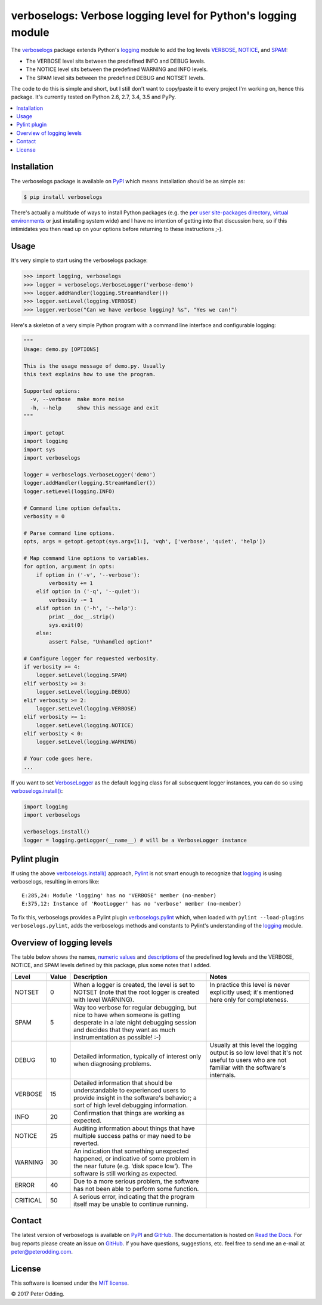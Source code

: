 verboselogs: Verbose logging level for Python's logging module
==============================================================

.. image:: https://travis-ci.org/xolox/python-verboselogs.svg?branch=master
   :target: https://travis-ci.org/xolox/python-verboselogs

.. image:: https://coveralls.io/repos/xolox/python-verboselogs/badge.png?branch=master
   :target: https://coveralls.io/r/xolox/python-verboselogs?branch=master

The verboselogs_ package extends Python's logging_ module to add the log levels
VERBOSE_, NOTICE_, and SPAM_:

- The VERBOSE level sits between the predefined INFO and DEBUG levels.
- The NOTICE level sits between the predefined WARNING and INFO levels.
- The SPAM level sits between the predefined DEBUG and NOTSET levels.

The code to do this is simple and short, but I still don't want to copy/paste
it to every project I'm working on, hence this package. It's currently tested
on Python 2.6, 2.7, 3.4, 3.5 and PyPy.

.. contents::
   :local:
   :depth: 2

Installation
------------

The verboselogs package is available on PyPI_ which means installation should
be as simple as:

.. code-block:: sh

   $ pip install verboselogs

There's actually a multitude of ways to install Python packages (e.g. the `per
user site-packages directory`_, `virtual environments`_ or just installing
system wide) and I have no intention of getting into that discussion here, so
if this intimidates you then read up on your options before returning to these
instructions ;-).

Usage
-----

It's very simple to start using the verboselogs package:

>>> import logging, verboselogs
>>> logger = verboselogs.VerboseLogger('verbose-demo')
>>> logger.addHandler(logging.StreamHandler())
>>> logger.setLevel(logging.VERBOSE)
>>> logger.verbose("Can we have verbose logging? %s", "Yes we can!")

Here's a skeleton of a very simple Python program with a command line interface
and configurable logging:

.. code-block:: python

   """
   Usage: demo.py [OPTIONS]

   This is the usage message of demo.py. Usually
   this text explains how to use the program.

   Supported options:
     -v, --verbose  make more noise
     -h, --help     show this message and exit
   """

   import getopt
   import logging
   import sys
   import verboselogs

   logger = verboselogs.VerboseLogger('demo')
   logger.addHandler(logging.StreamHandler())
   logger.setLevel(logging.INFO)

   # Command line option defaults.
   verbosity = 0

   # Parse command line options.
   opts, args = getopt.getopt(sys.argv[1:], 'vqh', ['verbose', 'quiet', 'help'])

   # Map command line options to variables.
   for option, argument in opts:
       if option in ('-v', '--verbose'):
           verbosity += 1
       elif option in ('-q', '--quiet'):
           verbosity -= 1
       elif option in ('-h', '--help'):
           print __doc__.strip()
           sys.exit(0)
       else:
           assert False, "Unhandled option!"

   # Configure logger for requested verbosity.
   if verbosity >= 4:
       logger.setLevel(logging.SPAM)
   elif verbosity >= 3:
       logger.setLevel(logging.DEBUG)
   elif verbosity >= 2:
       logger.setLevel(logging.VERBOSE)
   elif verbosity >= 1:
       logger.setLevel(logging.NOTICE)
   elif verbosity < 0:
       logger.setLevel(logging.WARNING)

   # Your code goes here.
   ...

If you want to set VerboseLogger_ as the default logging class for all
subsequent logger instances, you can do so using `verboselogs.install()`_:

.. code-block:: python

   import logging
   import verboselogs

   verboselogs.install()
   logger = logging.getLogger(__name__) # will be a VerboseLogger instance

Pylint plugin
-------------

If using the above `verboselogs.install()`_ approach, Pylint_ is not smart
enough to recognize that logging_ is using verboselogs, resulting in errors
like::

   E:285,24: Module 'logging' has no 'VERBOSE' member (no-member)
   E:375,12: Instance of 'RootLogger' has no 'verbose' member (no-member)

To fix this, verboselogs provides a Pylint plugin verboselogs.pylint_ which,
when loaded with ``pylint --load-plugins verboselogs.pylint``, adds the
verboselogs methods and constants to Pylint's understanding of the logging_
module.

Overview of logging levels
--------------------------

The table below shows the names, `numeric values`_ and descriptions_ of the
predefined log levels and the VERBOSE, NOTICE, and SPAM levels defined by this
package, plus some notes that I added.

========  =====  =============================  =============================
Level     Value  Description                    Notes
========  =====  =============================  =============================
NOTSET    0      When a logger is created, the  In practice this level is
                 level is set to NOTSET (note   never explicitly used; it's
                 that the root logger is        mentioned here only for
                 created with level WARNING).   completeness.
SPAM      5      Way too verbose for regular
                 debugging, but nice to have
                 when someone is getting
                 desperate in a late night
                 debugging session and decides
                 that they want as much
                 instrumentation as possible!
                 :-)
DEBUG     10     Detailed information,          Usually at this level the
                 typically of interest only     logging output is so low
                 when diagnosing problems.      level that it's not useful
                                                to users who are not
                                                familiar with the software's
                                                internals.
VERBOSE   15     Detailed information that
                 should be understandable to
                 experienced users to provide
                 insight in the software's
                 behavior; a sort of high
                 level debugging information.
INFO      20     Confirmation that things
                 are working as expected.
NOTICE    25     Auditing information about
                 things that have multiple
                 success paths or may need to
                 be reverted.
WARNING   30     An indication that something
                 unexpected happened, or
                 indicative of some problem
                 in the near future (e.g.
                 ‘disk space low’). The
                 software is still working
                 as expected.
ERROR     40     Due to a more serious
                 problem, the software has not
                 been able to perform some
                 function.
CRITICAL  50     A serious error, indicating
                 that the program itself may
                 be unable to continue
                 running.
========  =====  =============================  =============================

Contact
-------

The latest version of verboselogs is available on PyPI_ and GitHub_. The
documentation is hosted on `Read the Docs`_. For bug reports please create an
issue on GitHub_. If you have questions, suggestions, etc. feel free to send me
an e-mail at `peter@peterodding.com`_.

License
-------

This software is licensed under the `MIT license`_.

© 2017 Peter Odding.

.. External references:
.. _descriptions: http://docs.python.org/howto/logging.html#when-to-use-logging
.. _GitHub: https://github.com/xolox/python-verboselogs
.. _logging: http://docs.python.org/library/logging.html
.. _MIT license: http://en.wikipedia.org/wiki/MIT_License
.. _numeric values: http://docs.python.org/howto/logging.html#logging-levels
.. _per user site-packages directory: https://www.python.org/dev/peps/pep-0370/
.. _peter@peterodding.com: peter@peterodding.com
.. _Pylint: https://pypi.python.org/pypi/pylint
.. _PyPI: https://pypi.python.org/pypi/verboselogs
.. _Read the Docs: https://verboselogs.readthedocs.io
.. _SPAM: http://verboselogs.readthedocs.io/en/latest/api.html#verboselogs.SPAM
.. _NOTICE: http://verboselogs.readthedocs.io/en/latest/api.html#verboselogs.NOTICE
.. _VERBOSE: http://verboselogs.readthedocs.io/en/latest/api.html#verboselogs.VERBOSE
.. _VerboseLogger: http://verboselogs.readthedocs.io/en/latest/api.html#verboselogs.VerboseLogger
.. _verboselogs.install(): http://verboselogs.readthedocs.io/en/latest/api.html#verboselogs.install
.. _verboselogs.pylint: http://verboselogs.readthedocs.io/en/latest/api.html#verboselogs.pylint
.. _verboselogs: https://pypi.python.org/pypi/verboselogs/
.. _virtual environments: http://docs.python-guide.org/en/latest/dev/virtualenvs/
